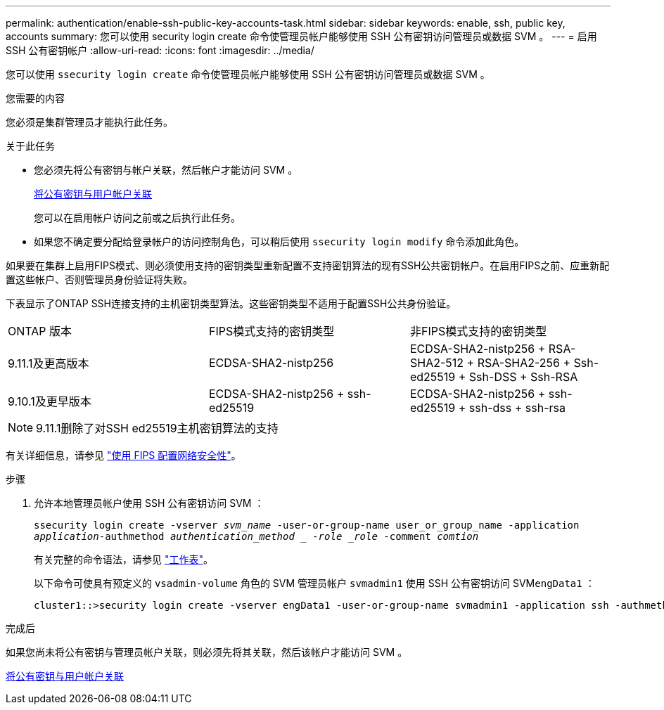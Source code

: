 ---
permalink: authentication/enable-ssh-public-key-accounts-task.html 
sidebar: sidebar 
keywords: enable, ssh, public key, accounts 
summary: 您可以使用 security login create 命令使管理员帐户能够使用 SSH 公有密钥访问管理员或数据 SVM 。 
---
= 启用 SSH 公有密钥帐户
:allow-uri-read: 
:icons: font
:imagesdir: ../media/


[role="lead"]
您可以使用 `ssecurity login create` 命令使管理员帐户能够使用 SSH 公有密钥访问管理员或数据 SVM 。

.您需要的内容
您必须是集群管理员才能执行此任务。

.关于此任务
* 您必须先将公有密钥与帐户关联，然后帐户才能访问 SVM 。
+
xref:manage-public-key-authentication-concept.adoc[将公有密钥与用户帐户关联]

+
您可以在启用帐户访问之前或之后执行此任务。

* 如果您不确定要分配给登录帐户的访问控制角色，可以稍后使用 `ssecurity login modify` 命令添加此角色。


如果要在集群上启用FIPS模式、则必须使用支持的密钥类型重新配置不支持密钥算法的现有SSH公共密钥帐户。在启用FIPS之前、应重新配置这些帐户、否则管理员身份验证将失败。

下表显示了ONTAP SSH连接支持的主机密钥类型算法。这些密钥类型不适用于配置SSH公共身份验证。

[cols="30,30,30"]
|===


| ONTAP 版本 | FIPS模式支持的密钥类型 | 非FIPS模式支持的密钥类型 


 a| 
9.11.1及更高版本
 a| 
ECDSA-SHA2-nistp256
 a| 
ECDSA-SHA2-nistp256 + RSA-SHA2-512 + RSA-SHA2-256 + Ssh-ed25519 + Ssh-DSS + Ssh-RSA



 a| 
9.10.1及更早版本
 a| 
ECDSA-SHA2-nistp256 + ssh-ed25519
 a| 
ECDSA-SHA2-nistp256 + ssh-ed25519 + ssh-dss + ssh-rsa

|===

NOTE: 9.11.1删除了对SSH ed25519主机密钥算法的支持

有关详细信息，请参见 link:../networking/configure_network_security_using_federal_information_processing_standards_@fips@.html["使用 FIPS 配置网络安全性"]。

.步骤
. 允许本地管理员帐户使用 SSH 公有密钥访问 SVM ：
+
`ssecurity login create -vserver _svm_name_ -user-or-group-name user_or_group_name -application _application_-authmethod _authentication_method _ -role _role_ -comment _comtion_`

+
有关完整的命令语法，请参见 link:config-worksheets-reference.html["工作表"]。

+
以下命令可使具有预定义的 `vsadmin-volume` 角色的 SVM 管理员帐户 `svmadmin1` 使用 SSH 公有密钥访问 SVM``engData1`` ：

+
[listing]
----
cluster1::>security login create -vserver engData1 -user-or-group-name svmadmin1 -application ssh -authmethod publickey -role vsadmin-volume
----


.完成后
如果您尚未将公有密钥与管理员帐户关联，则必须先将其关联，然后该帐户才能访问 SVM 。

xref:manage-public-key-authentication-concept.adoc[将公有密钥与用户帐户关联]
